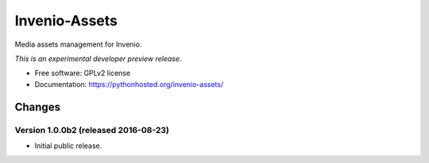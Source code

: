 ..
    This file is part of Invenio.
    Copyright (C) 2015 CERN.

    Invenio is free software; you can redistribute it
    and/or modify it under the terms of the GNU General Public License as
    published by the Free Software Foundation; either version 2 of the
    License, or (at your option) any later version.

    Invenio is distributed in the hope that it will be
    useful, but WITHOUT ANY WARRANTY; without even the implied warranty of
    MERCHANTABILITY or FITNESS FOR A PARTICULAR PURPOSE.  See the GNU
    General Public License for more details.

    You should have received a copy of the GNU General Public License
    along with Invenio; if not, write to the
    Free Software Foundation, Inc., 59 Temple Place, Suite 330, Boston,
    MA 02111-1307, USA.

    In applying this license, CERN does not
    waive the privileges and immunities granted to it by virtue of its status
    as an Intergovernmental Organization or submit itself to any jurisdiction.

================
 Invenio-Assets
================

.. image:: https://img.shields.io/travis/inveniosoftware/invenio-assets.svg
        :target: https://travis-ci.org/inveniosoftware/invenio-assets

.. image:: https://img.shields.io/coveralls/inveniosoftware/invenio-assets.svg
        :target: https://coveralls.io/r/inveniosoftware/invenio-assets

.. image:: https://img.shields.io/github/tag/inveniosoftware/invenio-assets.svg
        :target: https://github.com/inveniosoftware/invenio-assets/releases

.. image:: https://img.shields.io/pypi/dm/invenio-assets.svg
        :target: https://pypi.python.org/pypi/invenio-assets

.. image:: https://img.shields.io/github/license/inveniosoftware/invenio-assets.svg
        :target: https://github.com/inveniosoftware/invenio-assets/blob/master/LICENSE


Media assets management for Invenio.

*This is an experimental developer preview release.*

* Free software: GPLv2 license
* Documentation: https://pythonhosted.org/invenio-assets/


..
    This file is part of Invenio.
    Copyright (C) 2015, 2016 CERN.

    Invenio is free software; you can redistribute it
    and/or modify it under the terms of the GNU General Public License as
    published by the Free Software Foundation; either version 2 of the
    License, or (at your option) any later version.

    Invenio is distributed in the hope that it will be
    useful, but WITHOUT ANY WARRANTY; without even the implied warranty of
    MERCHANTABILITY or FITNESS FOR A PARTICULAR PURPOSE.  See the GNU
    General Public License for more details.

    You should have received a copy of the GNU General Public License
    along with Invenio; if not, write to the
    Free Software Foundation, Inc., 59 Temple Place, Suite 330, Boston,
    MA 02111-1307, USA.

    In applying this license, CERN does not
    waive the privileges and immunities granted to it by virtue of its status
    as an Intergovernmental Organization or submit itself to any jurisdiction.


Changes
=======

Version 1.0.0b2 (released 2016-08-23)
-------------------------------------

- Initial public release.


